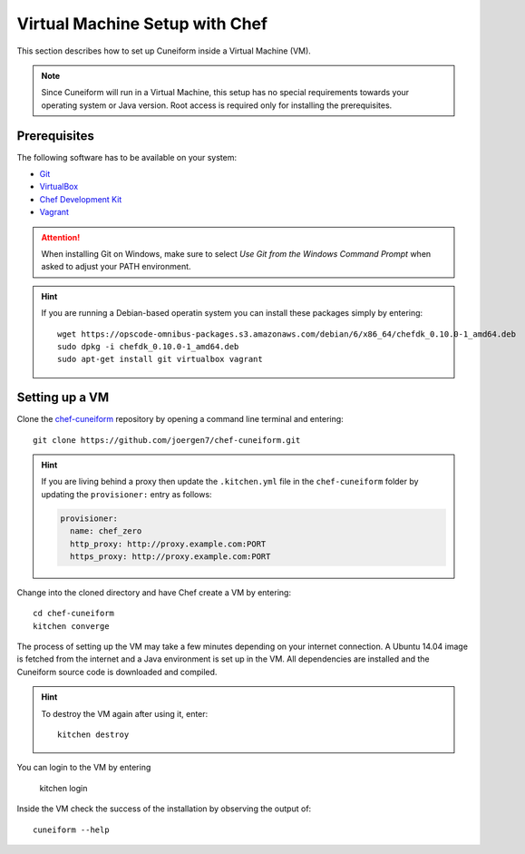 .. _setup_chef_vm:

Virtual Machine Setup with Chef
===============================

This section describes how to set up Cuneiform inside a Virtual Machine (VM).

.. note::
   Since Cuneiform will run in a Virtual Machine, this setup has no special
   requirements towards your operating system or Java version. Root access is
   required only for installing the prerequisites.

Prerequisites
-------------

The following software has to be available on your system:

- `Git <https://git-scm.com/>`_
- `VirtualBox <https://www.virtualbox.org/>`_
- `Chef Development Kit <https://downloads.chef.io/chef-dk/>`_
- `Vagrant <https://www.vagrantup.com/>`_

.. attention::
   When installing Git on Windows, make sure to select
   *Use Git from the Windows Command Prompt* when asked to adjust your PATH
   environment.
   
.. hint::
   If you are running a Debian-based operatin system you can install these
   packages simply by entering::
   	   
       wget https://opscode-omnibus-packages.s3.amazonaws.com/debian/6/x86_64/chefdk_0.10.0-1_amd64.deb
       sudo dpkg -i chefdk_0.10.0-1_amd64.deb
       sudo apt-get install git virtualbox vagrant       
   
Setting up a VM
---------------

Clone the `chef-cuneiform <https://github.com/joergen7/chef-cuneiform>`_
repository by opening a command line terminal and entering::
	
    git clone https://github.com/joergen7/chef-cuneiform.git
    
.. hint::
    If you are living behind a proxy then update the ``.kitchen.yml`` file in the ``chef-cuneiform`` folder by updating the ``provisioner:`` entry as follows:

    .. code-block:: yaml

        provisioner:
          name: chef_zero
          http_proxy: http://proxy.example.com:PORT
          https_proxy: http://proxy.example.com:PORT

    
Change into the cloned directory and have Chef create a VM by entering::
	
    cd chef-cuneiform
    kitchen converge
    
The process of setting up the VM may take a few minutes depending on your
internet connection. A Ubuntu 14.04 image is fetched from the internet and a
Java environment is set up in the VM. All dependencies are installed and
the Cuneiform source code is downloaded and compiled.

.. hint::
   To destroy the VM again after using it, enter::

       kitchen destroy
       
You can login to the VM by entering

    kitchen login

Inside the VM check the success of the installation by observing the output of::
	
    cuneiform --help
